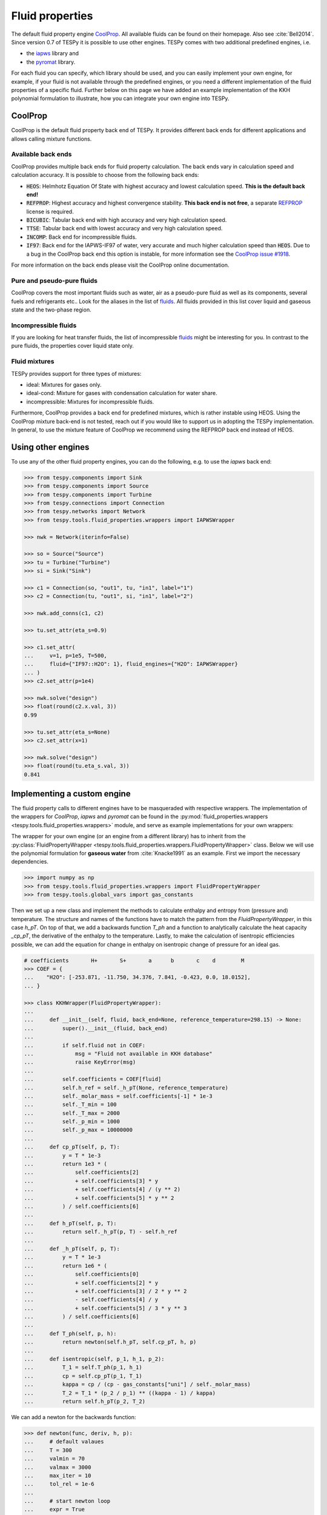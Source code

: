 .. _tespy_fluid_properties_label:

Fluid properties
================
The default fluid property engine `CoolProp <https://coolprop.org/>`_. All
available fluids can be found on their homepage. Also see :cite:`Bell2014`.
Since version 0.7 of TESPy it is possible to use other engines. TESPy comes with
two additional predefined engines, i.e.

- the `iapws <https://github.com/jjgomera/iapws/>`_ library and
- the `pyromat <https://github.com/chmarti1/PYroMat/>`_ library.

For each fluid you can specify, which library should be used, and you can easily
implement your own engine, for example, if your fluid is not available through
the predefined engines, or you need a different implementation of the fluid
properties of a specific fluid. Further below on this page we have added an
example implementation of the KKH polynomial formulation to illustrate, how you
can integrate your own engine into TESPy.

CoolProp
--------
CoolProp is the default fluid property back end of TESPy. It provides different
back ends for different applications and allows calling mixture functions.

Available back ends
+++++++++++++++++++
CoolProp provides multiple back ends for fluid property calculation. The
back ends vary in calculation speed and calculation accuracy. It is possible
to choose from the following back ends:

- :code:`HEOS`: Helmhotz Equation Of State with highest accuracy and lowest
  calculation speed. **This is the default back end!**
- :code:`REFPROP`: Highest accuracy and highest convergence stability.
  **This back end is not free**, a separate
  `REFPROP <https://www.nist.gov/srd/refprop>`__ license is required.
- :code:`BICUBIC`: Tabular back end with high accuracy and very high
  calculation speed.
- :code:`TTSE`: Tabular back end with lowest accuracy and very high calculation
  speed.
- :code:`INCOMP`: Back end for incompressible fluids.
- :code:`IF97`: Back end for the IAPWS-IF97 of water, very accurate and much
  higher calculation speed than :code:`HEOS`. Due to a bug in the CoolProp
  back end this option is instable, for more information see the
  `CoolProp issue #1918 <https://github.com/CoolProp/CoolProp/issues/1918/>`_.

For more information on the back ends please visit the CoolProp online
documentation.

Pure and pseudo-pure fluids
+++++++++++++++++++++++++++
CoolProp covers the most important fluids such as water, air as a pseudo-pure
fluid as well as its components, several fuels and refrigerants etc.. Look for
the aliases in the list of
`fluids <https://coolprop.org/fluid_properties/PurePseudoPure.html>`__.
All fluids provided in this list cover liquid and gaseous state and the
two-phase region.

Incompressible fluids
+++++++++++++++++++++
If you are looking for heat transfer fluids, the list of incompressible
`fluids <https://coolprop.org/fluid_properties/Incompressibles.html>`__
might be interesting for you. In contrast to the pure fluids, the properties
cover liquid state only.

Fluid mixtures
++++++++++++++
TESPy provides support for three types of mixtures:

- ideal: Mixtures for gases only.
- ideal-cond: Mixture for gases with condensation calculation for water share.
- incompressible: Mixtures for incompressible fluids.

Furthermore, CoolProp provides a back end for predefined mixtures, which is
rather instable using HEOS. Using the CoolProp mixture back-end is not tested,
reach out if you would like to support us in adopting the TESPy implementation.
In general, to use the mixture feature of CoolProp we recommend using the
REFPROP back end instead of HEOS.

Using other engines
-------------------
To use any of the other fluid property engines, you can do the following, e.g.
to use the `iapws` back end:

.. code-block:: python

    >>> from tespy.components import Sink
    >>> from tespy.components import Source
    >>> from tespy.components import Turbine
    >>> from tespy.connections import Connection
    >>> from tespy.networks import Network
    >>> from tespy.tools.fluid_properties.wrappers import IAPWSWrapper

    >>> nwk = Network(iterinfo=False)

    >>> so = Source("Source")
    >>> tu = Turbine("Turbine")
    >>> si = Sink("Sink")

    >>> c1 = Connection(so, "out1", tu, "in1", label="1")
    >>> c2 = Connection(tu, "out1", si, "in1", label="2")

    >>> nwk.add_conns(c1, c2)

    >>> tu.set_attr(eta_s=0.9)

    >>> c1.set_attr(
    ...     v=1, p=1e5, T=500,
    ...     fluid={"IF97::H2O": 1}, fluid_engines={"H2O": IAPWSWrapper}
    ... )
    >>> c2.set_attr(p=1e4)

    >>> nwk.solve("design")
    >>> float(round(c2.x.val, 3))
    0.99

    >>> tu.set_attr(eta_s=None)
    >>> c2.set_attr(x=1)

    >>> nwk.solve("design")
    >>> float(round(tu.eta_s.val, 3))
    0.841


Implementing a custom engine
----------------------------
The fluid property calls to different engines have to be masqueraded with
respective wrappers. The implementation of the wrappers for `CoolProp`,
`iapws` and `pyromat` can be found in the
:py:mod:`fluid_properties.wrappers <tespy.tools.fluid_properties.wrappers>`
module, and serve as example implementations for your own wrappers:

The wrapper for your own engine (or an engine from a different library) has to
inherit from the
:py:class:`FluidPropertyWrapper <tespy.tools.fluid_properties.wrappers.FluidPropertyWrapper>`
class. Below we will use the polynomial formulation for **gaseous water** from
:cite:`Knacke1991` as an example. First we import the necessary dependencies.

.. code-block:: python

    >>> import numpy as np
    >>> from tespy.tools.fluid_properties.wrappers import FluidPropertyWrapper
    >>> from tespy.tools.global_vars import gas_constants

Then we set up a new class and implement the methods to calculate enthalpy and
entropy from (pressure and) temperature. The structure and names of the
functions have to match the pattern from the `FluidPropertyWrapper`, in this
case `h_pT`. On top of that, we add a backwards function `T_ph` and a function
to analytically calculate the heat capacity `_cp_pT`, the derivative of the
enthalpy to the temperature. Lastly, to make the calculation of isentropic
efficiencies possible, we can add the equation for change in enthalpy on
isentropic change of pressure for an ideal gas.


.. code-block:: python

    # coefficients       H+       S+       a      b       c    d        M
    >>> COEF = {
    ...    "H2O": [-253.871, -11.750, 34.376, 7.841, -0.423, 0.0, 18.0152],
    ... }

    >>> class KKHWrapper(FluidPropertyWrapper):
    ...
    ...     def __init__(self, fluid, back_end=None, reference_temperature=298.15) -> None:
    ...         super().__init__(fluid, back_end)
    ...
    ...         if self.fluid not in COEF:
    ...             msg = "Fluid not available in KKH database"
    ...             raise KeyError(msg)
    ...
    ...         self.coefficients = COEF[fluid]
    ...         self.h_ref = self._h_pT(None, reference_temperature)
    ...         self._molar_mass = self.coefficients[-1] * 1e-3
    ...         self._T_min = 100
    ...         self._T_max = 2000
    ...         self._p_min = 1000
    ...         self._p_max = 10000000
    ...
    ...     def cp_pT(self, p, T):
    ...         y = T * 1e-3
    ...         return 1e3 * (
    ...             self.coefficients[2]
    ...             + self.coefficients[3] * y
    ...             + self.coefficients[4] / (y ** 2)
    ...             + self.coefficients[5] * y ** 2
    ...         ) / self.coefficients[6]
    ...
    ...     def h_pT(self, p, T):
    ...         return self._h_pT(p, T) - self.h_ref
    ...
    ...     def _h_pT(self, p, T):
    ...         y = T * 1e-3
    ...         return 1e6 * (
    ...             self.coefficients[0]
    ...             + self.coefficients[2] * y
    ...             + self.coefficients[3] / 2 * y ** 2
    ...             - self.coefficients[4] / y
    ...             + self.coefficients[5] / 3 * y ** 3
    ...         ) / self.coefficients[6]
    ...
    ...     def T_ph(self, p, h):
    ...         return newton(self.h_pT, self.cp_pT, h, p)
    ...
    ...     def isentropic(self, p_1, h_1, p_2):
    ...         T_1 = self.T_ph(p_1, h_1)
    ...         cp = self.cp_pT(p_1, T_1)
    ...         kappa = cp / (cp - gas_constants["uni"] / self._molar_mass)
    ...         T_2 = T_1 * (p_2 / p_1) ** ((kappa - 1) / kappa)
    ...         return self.h_pT(p_2, T_2)

We can add a newton for the backwards function:

.. code-block:: python

    >>> def newton(func, deriv, h, p):
    ...     # default valaues
    ...     T = 300
    ...     valmin = 70
    ...     valmax = 3000
    ...     max_iter = 10
    ...     tol_rel = 1e-6
    ...
    ...     # start newton loop
    ...     expr = True
    ...     i = 0
    ...     while expr:
    ...         # calculate function residual and new value
    ...         res = h - func(p, T)
    ...         T += res / deriv(p, T)
    ...
    ...         # check for value ranges
    ...         if T < valmin:
    ...             T = valmin
    ...         if T > valmax:
    ...             T = valmax
    ...         i += 1
    ...
    ...         if i > max_iter:
    ...             break
    ...
    ...         expr = abs(res / h) >= tol_rel
    ...
    ...     return T

And then we can test a call to the interface and check our results, also compare
them to CoolProp.

.. code-block:: python

    >>> kkh_water = KKHWrapper("H2O", reference_temperature=298.15)  # same as in CoolProp
    >>> h = kkh_water.h_pT(1e5, 400)
    >>> T = kkh_water.T_ph(1e5, h)
    >>> round(T, 1)
    400.0
    >>> round(h)
    189769

    >>> from tespy.tools.fluid_properties import CoolPropWrapper

    >>> coolprop_water = CoolPropWrapper("H2O")
    >>> h_cp = coolprop_water.h_pT(1e5, 400)
    >>> T_cp = coolprop_water.T_ph(1e5, h_cp)
    >>> round(T_cp, 1)
    400.0
    >>> round(h)
    189769

To use this wrapper in a simple TESPy model, we can then proceed as we have in
the previous section:

.. code-block:: python


    >>> from tespy.components import Sink
    >>> from tespy.components import Source
    >>> from tespy.components import Turbine
    >>> from tespy.connections import Connection
    >>> from tespy.networks import Network

    >>> nwk = Network(T_unit="C", p_unit="MPa", iterinfo=False)

    >>> so = Source("Source")
    >>> tu = Turbine("Turbine")
    >>> si = Sink("Sink")

    >>> c1 = Connection(so, "out1", tu, "in1", label="1")
    >>> c2 = Connection(tu, "out1", si, "in1", label="2")

    >>> nwk.add_conns(c1, c2)

    >>> c1.set_attr(
    ...     m=1, p=10, T=600,
    ...     fluid={"H2O": 1}, fluid_engines={"H2O": KKHWrapper}
    ... )
    >>> c2.set_attr(p=1, T=400)

    >>> nwk.solve("design")

    >>> tu.set_attr(eta_s=0.9)
    >>> c2.set_attr(T=None)
    >>> nwk.solve("design")
    >>> round(c2.T.val, 1)
    306.3

Mixture routines in TESPy
-------------------------
Different types of mixture routines are implemented in TESPy. You can select,
which routine should be applied in each separated subnetwork of your system by
specifying a mixing rule. `ideal-cond` is the default mixing rule. The following
mixing rules are available at the moment:

- `ideal-cond`: gaseous fluids **with flash calculations for water**.
- `ideal`: gaseous fluids **without flash calculations**.
- `incompressible`: mass based mixtures of individual incompressible fluids.

The mixtures are calculated by using the pure fluid properties from the selected
fluid property engines and combining them through corresponding equations. The
equations are documented in the
:py:mod:`fluid_properties.mixtures <tespy.tools.fluid_properties.mixtures>`
module.

.. note::

    Similarly to the custom fluid property engine, you can implement your own
    mixture routines. If you are interested in doing so, you can get in contact
    via the :ref:`user meeting <tespy_community_label>` or the GitHub
    `discussion forum <https://github.com/oemof/tespy/discussions>`__.

.. _FluProDia_label:

Creating Fluid Property Diagrams
--------------------------------

.. figure:: /_static/images/modules/logph_diagram_states.svg
    :align: center
    :alt: logph diagram of NH3 with a simple heat pump cycle

    Figure: logph diagram of NH3 with a simple heat pump cycle

.. figure:: /_static/images/modules/Ts_diagram_states.svg
    :align: center
    :alt: Ts diagram of NH3 with a simple heat pump cycle

    Figure: Ts diagram of NH3 with a simple heat pump cycle

CoolProp has an inbuilt feature for creating fluid property diagrams.
Unfortunately, the handling is not very easy at the moment. We recommend using
fluprodia (Fluid Property Diagram) instead. You can create and customize
different types of diagrams for all pure and pseudo-pure fluids available in
CoolProp. In order to plot your process data into a diagram, you can use the
:code:`get_plotting_data` method of each component. The method returns a
dictionary, that can be passed as :code:`**kwargs` to the
:code:`calc_individual_isoline` method of a fluprodia
:code:`FluidPropertyDiagram` object. The fluprodia documentation provides
examples of how to plot a process into different diagrams, too. For more
information on fluprodia have a look at the
`online documentation <https://fluprodia.readthedocs.io/en/latest/>`_. You can
install the package with pip.

.. code-block:: bash

    pip install fluprodia

.. note::

    The plotting data a returned from the :code:`get_plotting_data` as a
    nested dictionary. The first level key contains the connection id of the
    state change (change state from incoming connection to outgoing
    connection). The table below shows the state change and the respective id.

    .. list-table:: State change and respective ids of dictionary
       :widths: 60 10 10 10
       :header-rows: 1

       * - component
         - state from
         - state to
         - id
       * - components with one inlet and one outlet only
         - :code:`in1`
         - :code:`out1`
         - :code:`1`
       * - class HeatExchanger and subclasses
         - :code:`in1`
         - :code:`out1`
         - :code:`1`
       * -
         - :code:`in2`
         - :code:`out2`
         - :code:`2`
       * - class ORCEvaporator
         - :code:`in1`
         - :code:`out1`
         - :code:`1`
       * -
         - :code:`in2`
         - :code:`out2`
         - :code:`2`
       * -
         - :code:`in3`
         - :code:`out3`
         - :code:`3`
       * - class Merge
         - :code:`in1`
         - :code:`out1`
         - :code:`1`
       * -
         - :code:`in2`
         - :code:`out1`
         - :code:`2`
       * -
         - ...
         - ...
         - ...
       * - class Drum
         - :code:`out1`
         - :code:`out2`
         - :code:`1`

    All other components do not return any information as either there is no
    change in state or the state change is accompanied by a change in fluid
    composition.
